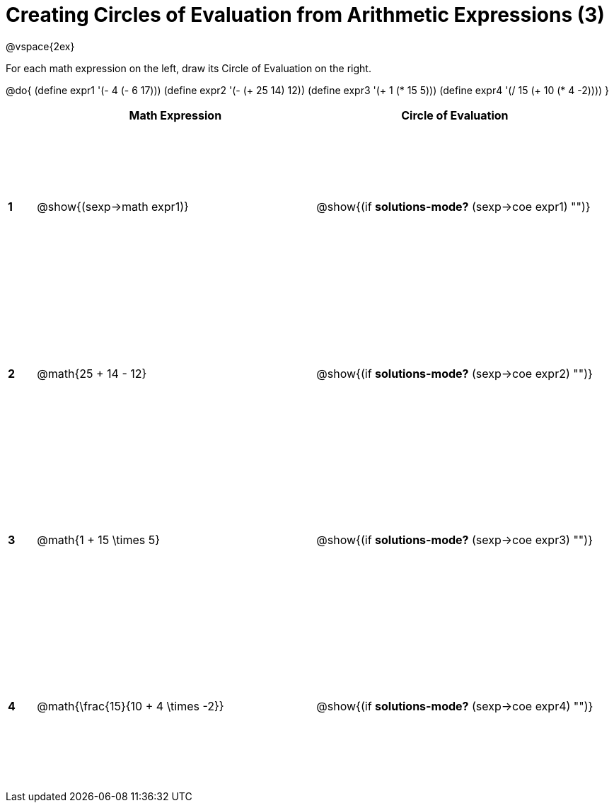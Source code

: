= Creating Circles of Evaluation from Arithmetic Expressions (3)

++++
<style>
  td * {text-align: left;}
  td {height: 175pt;}
</style>
++++

@vspace{2ex}

For each math expression on the left, draw its Circle of Evaluation on the right.


@do{
  (define expr1 '(- 4 (- 6 17)))
  (define expr2 '(- (+ 25 14) 12))
  (define expr3 '(+ 1 (* 15 5)))
  (define expr4 '(/ 15 (+ 10 (* 4 -2))))
}

[cols=".^1a,^10a,^10a",options="header",stripes="none"]
|===
|   | Math Expression              			| Circle of Evaluation
|*1*| @show{(sexp->math expr1)}    			| @show{(if *solutions-mode?* (sexp->coe expr1) "")}
|*2*| @math{25 + 14 - 12}    	   			| @show{(if *solutions-mode?* (sexp->coe expr2) "")}
|*3*| @math{1 + 15 \times 5}    	   		| @show{(if *solutions-mode?* (sexp->coe expr3) "")}
|*4*| @math{\frac{15}{10 + 4 \times -2}}   	| @show{(if *solutions-mode?* (sexp->coe expr4) "")}
|===